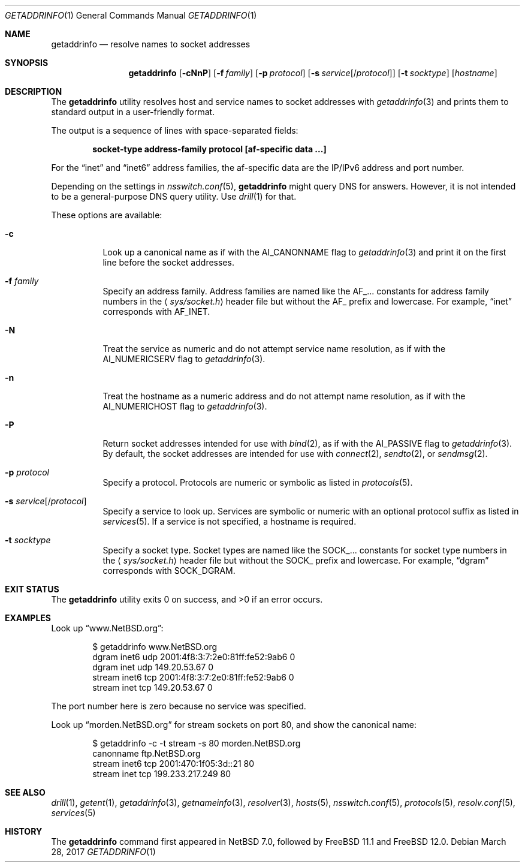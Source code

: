 .\"	$FreeBSD: releng/11.1/usr.bin/getaddrinfo/getaddrinfo.1 316098 2017-03-28 13:39:04Z vangyzen $
.\"	$NetBSD: getaddrinfo.1,v 1.5 2014/04/22 06:02:06 wiz Exp $
.\"
.\" Copyright (c) 2013 The NetBSD Foundation, Inc.
.\" All rights reserved.
.\"
.\" This documentation is derived from text contributed to The NetBSD
.\" Foundation by Taylor R. Campbell.
.\"
.\" Redistribution and use in source and binary forms, with or without
.\" modification, are permitted provided that the following conditions
.\" are met:
.\" 1. Redistributions of source code must retain the above copyright
.\"    notice, this list of conditions and the following disclaimer.
.\" 2. Redistributions in binary form must reproduce the above copyright
.\"    notice, this list of conditions and the following disclaimer in the
.\"    documentation and/or other materials provided with the distribution.
.\"
.\" THIS SOFTWARE IS PROVIDED BY THE NETBSD FOUNDATION, INC. AND CONTRIBUTORS
.\" ``AS IS'' AND ANY EXPRESS OR IMPLIED WARRANTIES, INCLUDING, BUT NOT LIMITED
.\" TO, THE IMPLIED WARRANTIES OF MERCHANTABILITY AND FITNESS FOR A PARTICULAR
.\" PURPOSE ARE DISCLAIMED.  IN NO EVENT SHALL THE FOUNDATION OR CONTRIBUTORS
.\" BE LIABLE FOR ANY DIRECT, INDIRECT, INCIDENTAL, SPECIAL, EXEMPLARY, OR
.\" CONSEQUENTIAL DAMAGES (INCLUDING, BUT NOT LIMITED TO, PROCUREMENT OF
.\" SUBSTITUTE GOODS OR SERVICES; LOSS OF USE, DATA, OR PROFITS; OR BUSINESS
.\" INTERRUPTION) HOWEVER CAUSED AND ON ANY THEORY OF LIABILITY, WHETHER IN
.\" CONTRACT, STRICT LIABILITY, OR TORT (INCLUDING NEGLIGENCE OR OTHERWISE)
.\" ARISING IN ANY WAY OUT OF THE USE OF THIS SOFTWARE, EVEN IF ADVISED OF THE
.\" POSSIBILITY OF SUCH DAMAGE.
.\"
.Dd March 28, 2017
.Dt GETADDRINFO 1
.Os
.Sh NAME
.Nm getaddrinfo
.Nd resolve names to socket addresses
.Sh SYNOPSIS
.Nm
.Op Fl cNnP
.Op Fl f Ar family
.Op Fl p Ar protocol
.Op Fl s Ar service Ns Op Ns / Ns Ar protocol
.Op Fl t Ar socktype
.Op Ar hostname
.Sh DESCRIPTION
The
.Nm
utility resolves host and service names to socket addresses with
.Xr getaddrinfo 3
and prints them to standard output in a user-friendly format.
.Pp
The output is a sequence of lines with space-separated fields:
.Pp
.Dl socket-type address-family protocol [af-specific data ...]
.Pp
For the
.Dq inet
and
.Dq inet6
address families, the af-specific data are the IP/IPv6 address and port
number.
.Pp
Depending on the settings in
.Xr nsswitch.conf 5 ,
.Nm
might query DNS for answers.
However, it is not intended to be a general-purpose DNS query utility.
Use
.Xr drill 1
for that.
.Pp
These options are available:
.Bl -tag -width Ds
.It Fl c
Look up a canonical name as if with the
.Dv AI_CANONNAME
flag to
.Xr getaddrinfo 3
and print it on the first line before the socket addresses.
.It Fl f Ar family
Specify an address family.
Address families are named like the
.Dv AF_...
constants for address family numbers in the
.Aq Pa sys/socket.h
header file but without the
.Dv AF_
prefix and lowercase.
For example,
.Dq inet
corresponds with
.Dv AF_INET .
.It Fl N
Treat the service as numeric and do not attempt service name
resolution, as if with the
.Dv AI_NUMERICSERV
flag to
.Xr getaddrinfo 3 .
.It Fl n
Treat the hostname as a numeric address and do not attempt name
resolution, as if with the
.Dv AI_NUMERICHOST
flag to
.Xr getaddrinfo 3 .
.It Fl P
Return socket addresses intended for use with
.Xr bind 2 ,
as if with the
.Dv AI_PASSIVE
flag to
.Xr getaddrinfo 3 .
By default, the socket addresses are intended for use with
.Xr connect 2 ,
.Xr sendto 2 ,
or
.Xr sendmsg 2 .
.It Fl p Ar protocol
Specify a protocol.
Protocols are numeric or symbolic as listed in
.Xr protocols 5 .
.It Fl s Ar service Ns Op Ns / Ns Ar protocol
Specify a service to look up.
Services are symbolic or numeric with an optional
protocol suffix as listed in
.Xr services 5 .
If a service is not specified, a hostname is required.
.It Fl t Ar socktype
Specify a socket type.
Socket types are named like the
.Dv SOCK_...
constants for socket type numbers in the
.Aq Pa sys/socket.h
header file but without the
.Dv SOCK_
prefix and lowercase.
For example,
.Dq dgram
corresponds with
.Dv SOCK_DGRAM .
.El
.Sh EXIT STATUS
.Ex -std getaddrinfo
.Sh EXAMPLES
Look up
.Dq www.NetBSD.org :
.Bd -literal -offset indent
$ getaddrinfo www.NetBSD.org
dgram inet6 udp 2001:4f8:3:7:2e0:81ff:fe52:9ab6 0
dgram inet udp 149.20.53.67 0
stream inet6 tcp 2001:4f8:3:7:2e0:81ff:fe52:9ab6 0
stream inet tcp 149.20.53.67 0
.Ed
.Pp
The port number here is zero because no service was specified.
.Pp
Look up
.Dq morden.NetBSD.org
for stream sockets on port 80, and show the canonical name:
.Bd -literal -offset indent
$ getaddrinfo -c -t stream -s 80 morden.NetBSD.org
canonname ftp.NetBSD.org
stream inet6 tcp 2001:470:1f05:3d::21 80
stream inet tcp 199.233.217.249 80
.Ed
.Sh SEE ALSO
.Xr drill 1 ,
.Xr getent 1 ,
.Xr getaddrinfo 3 ,
.Xr getnameinfo 3 ,
.Xr resolver 3 ,
.Xr hosts 5 ,
.Xr nsswitch.conf 5 ,
.Xr protocols 5 ,
.Xr resolv.conf 5 ,
.Xr services 5
.Sh HISTORY
The
.Nm
command first appeared in
.Nx 7.0 ,
followed by
.Fx 11.1
and
.Fx 12.0 .
